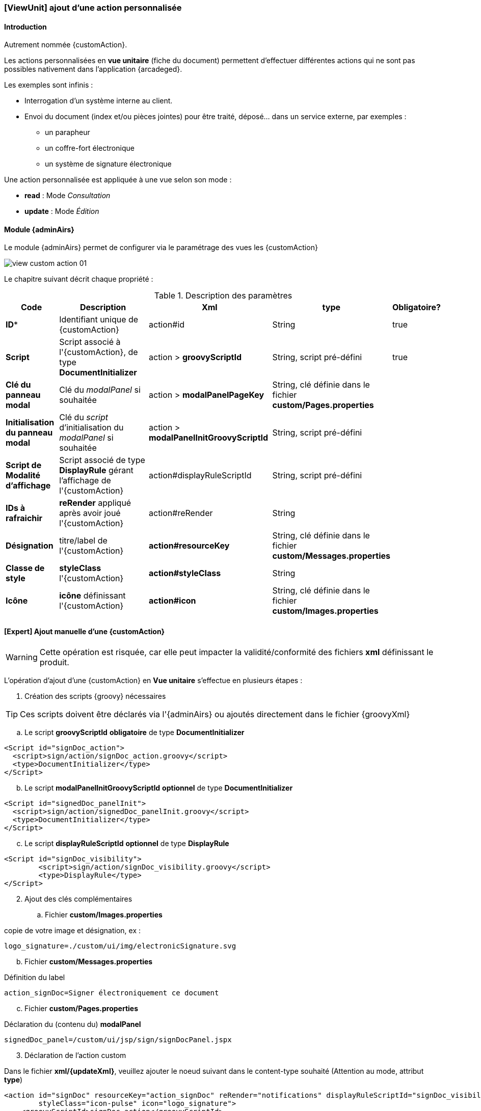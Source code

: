 [[_20_custom_viewunit]]
=== [ViewUnit] ajout d'une action personnalisée

==== Introduction

Autrement nommée {customAction}.

Les actions personnalisées en *vue unitaire* (fiche du document) permettent d'effectuer différentes actions qui ne sont pas possibles nativement dans l'application {arcadeged}.

Les exemples sont infinis :

* Interrogation d'un système interne au client.
* Envoi du document (index et/ou pièces jointes) pour être traité, déposé... dans un service externe, par exemples :
** un parapheur
** un coffre-fort électronique
** un système de signature électronique

Une action personnalisée est appliquée à une vue selon son mode :

* *read* : Mode _Consultation_
* *update* : Mode _Édition_

==== Module {adminAirs}

Le module {adminAirs} permet de configurer via le paramétrage des vues les {customAction}

image:20_custom/view_custom_action_01.png[]

Le chapitre suivant décrit chaque propriété :

[cols="2a,4a,4a,2a,1a",options="header"]
.Description des paramètres
|===
|Code|Description|Xml|type|Obligatoire?
|*ID**|Identifiant unique de {customAction}|action#id|String|[green]#true#
|*Script*|Script associé à l'{customAction}, de type *DocumentInitializer*|action > *groovyScriptId*|String, script pré-défini|[green]#true#
|*Clé du panneau modal*|Clé du _modalPanel_ si souhaitée|action > *modalPanelPageKey*|String, clé définie dans le fichier *custom/Pages.properties*|
|*Initialisation du panneau modal*|Clé du _script_ d'initialisation du _modalPanel_ si souhaitée|action > *modalPanelInitGroovyScriptId*|String, script pré-défini|
|*Script de Modalité d'affichage*|Script associé de type *DisplayRule* gérant l'affichage de l'{customAction}|action#displayRuleScriptId|String, script pré-défini|
|*IDs à rafraichir*|*reRender* appliqué après avoir joué l'{customAction}|action#reRender|String|
|*Désignation*|titre/label de l'{customAction}|*action#resourceKey*|String, clé définie dans le fichier *custom/Messages.properties*|
|*Classe de style*|*styleClass* l'{customAction}|*action#styleClass*|String|
|*Icône*|*icône* définissant l'{customAction}|*action#icon*|String, clé définie dans le fichier *custom/Images.properties*|
|===

==== [Expert] Ajout manuelle d'une {customAction}

[WARNING]
====
Cette opération est risquée, car elle peut impacter la validité/conformité des fichiers *xml* définissant le produit.
====

L'opération d'ajout d'une {customAction} en *Vue unitaire* s'effectue en plusieurs étapes :


. Création des scripts {groovy} nécessaires

[TIP]
====
Ces scripts doivent être déclarés via l'{adminAirs} ou ajoutés directement dans le fichier {groovyXml}
====

.. Le script *groovyScriptId* [underline]#*obligatoire*# de type *DocumentInitializer*

```xml
<Script id="signDoc_action">
  <script>sign/action/signDoc_action.groovy</script>
  <type>DocumentInitializer</type>
</Script>
```

[start=2]
.. Le script *modalPanelInitGroovyScriptId* [underline]#*optionnel*# de type *DocumentInitializer*

```xml
<Script id="signedDoc_panelInit">
  <script>sign/action/signedDoc_panelInit.groovy</script>
  <type>DocumentInitializer</type>
</Script>
```

[start=3]
.. Le script *displayRuleScriptId* [underline]#*optionnel*# de type *DisplayRule*

```xml
<Script id="signDoc_visibility">
	<script>sign/action/signDoc_visibility.groovy</script>
	<type>DisplayRule</type>
</Script>
```

[start=2]
. Ajout des clés complémentaires

.. Fichier *custom/Images.properties*

copie de votre image et désignation, ex :
```properties
logo_signature=./custom/ui/img/electronicSignature.svg
```

[start=2]
.. Fichier *custom/Messages.properties*

Définition du label

```properties
action_signDoc=Signer électroniquement ce document
```

[start=3]
.. Fichier *custom/Pages.properties*

Déclaration du (contenu du) *modalPanel*

```properties
signedDoc_panel=/custom/ui/jsp/sign/signDocPanel.jspx
```

[start=3]
. Déclaration de l'action custom

Dans le fichier *xml/{updateXml}*, veuillez ajouter le noeud suivant dans le content-type souhaité (Attention au mode, attribut *type*)

```xml
<action id="signDoc" resourceKey="action_signDoc" reRender="notifications" displayRuleScriptId="signDoc_visibility" viewUnitMustbeSaved="false"
	styleClass="icon-pulse" icon="logo_signature">
    <groovyScriptId>signDoc_action</groovyScriptId>
	<modalPanelPageKey>signedDoc_panel</modalPanelPageKey>
    <modalPanelInitGroovyScriptId>signedDoc_panelInit</modalPanelInitGroovyScriptId>
</action>
```


==== Configuration script + modale

Le script *modalPanelInitGroovyScriptId* est exécuté avant l'apparition de la fenêtre modale et permet de calculer certaines valeurs si nécessaires.

L'astuce est ici d'injecter les données dans le modèle associé comme il suit :

```groovy
CustomActionModel caModel = Utils.getCustomActionController().getModel()

caModel.modalPanelModel.put("MON_MSG", "Coucou!")
// ou
caModel.addPanelData("MON_MSG", "Coucou!")
```

Celles-ci sont alors récupérables dans la _modal_

```xml
<jsp:root version="2.0" xmlns:f="http://java.sun.com/jsf/core"
xmlns:h="http://java.sun.com/jsf/html"
xmlns:jsp="http://java.sun.com/JSP/Page">

	<h:panelGroup layout="block" styleClass="row">
		<h:outputLabel styleClass="message" value="#{CustomActionController.model.modalPanelModel.MON_MSG}" />
	</h:panelGroup>

</jsp:root>
```

==== Quelques modèles/exemples de scripts

[TIP]
====
Veuillez vous référer à la documentation sur les scripts {groovy} pour des détails sur leurs paramètres et utilisation
====

. Fichier *displayRuleScriptId* (*DisplayRule*)

```groovy
_logger.debug(">>> signDoc_visibility (output: '{}', result: '{}', doc:'{}')", _output, _result, _document)

_result.setValid(_document?.getAttachments(_userContext)?.size > 0)

_logger.debug("<<< signDoc_visibility")
```

[start=2]
. Fichier *groovyScriptId* (*DocumentInitializer*)

```groovy
import com.digitech.common.script.model.EnumScriptStatus
import com.digitech.dossier.common.utils.ExceptionUtils

UserCoreContext ucc = _userContext as UserCoreContexts
IDocument doc = _document as IDocument
_scriptLogger.debug(">>> signDoc_action (doc:'{}', ucc: '{}')", doc, ucc)


try {
// ajouter votre code ici...

} catch (Exception e) {
_scriptLogger.error("Error while signing document: '{}'", e.getLocalizedMessage(), e)
_result.messageSummary = "Error while signing document: " + e.getLocalizedMessage()
_result.messageDetail = ExceptionUtils.getStackTrace(e)
_result.status = EnumScriptStatus.KO
}

_scriptLogger.debug("<<< signDoc_action")
```


[start=2]
. Fichier *modalPanelPageKey*

Fichier d'extension *jspx*

```xml
<jsp:root version="2.0" xmlns:f="http://java.sun.com/jsf/core"
	xmlns:h="http://java.sun.com/jsf/html"
	xmlns:jsp="http://java.sun.com/JSP/Page">

	<h:panelGroup layout="block" styleClass="row">
		<h:outputLabel styleClass="message" value="#{CustomActionController.model.modalPanelModel.MON_MSG}" />
	</h:panelGroup>

</jsp:root>
```